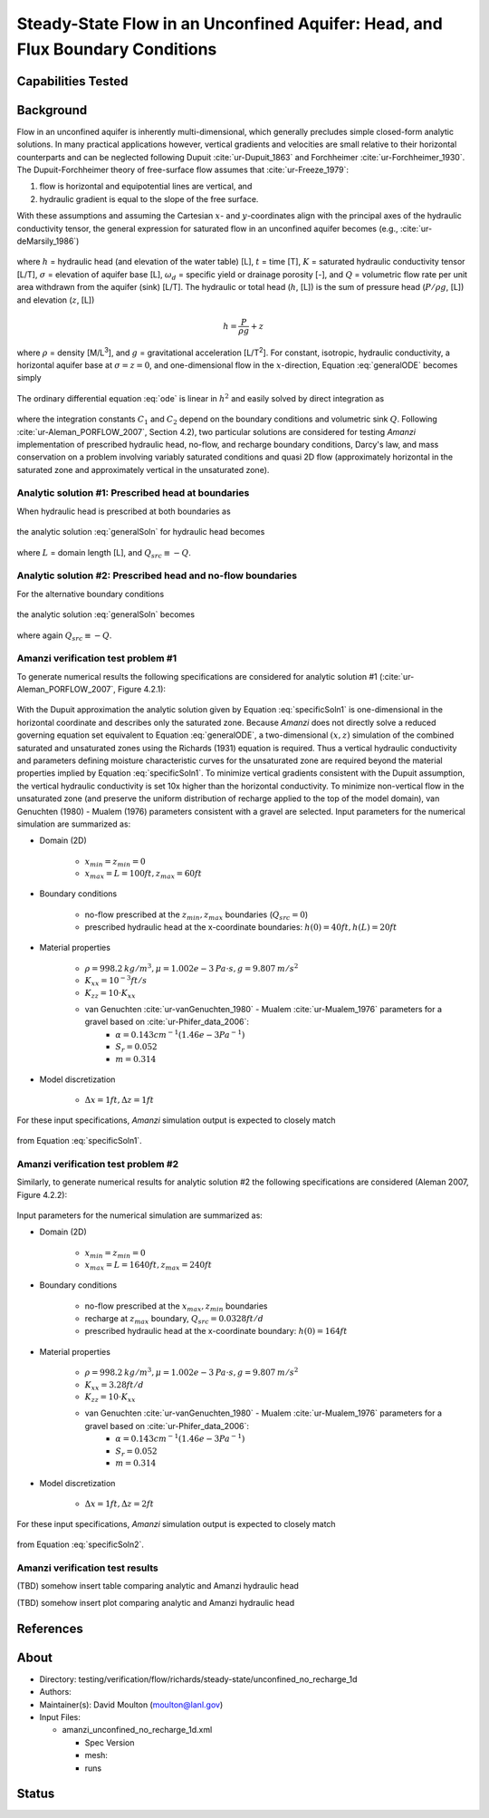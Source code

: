 Steady-State Flow in an Unconfined Aquifer: Head, and Flux Boundary Conditions
==============================================================================

Capabilities Tested
-------------------



Background
----------

Flow in an unconfined aquifer is inherently multi-dimensional, which generally
precludes simple closed-form analytic solutions. In many practical applications however,
vertical gradients and velocities are small relative to their horizontal counterparts
and can be neglected following Dupuit :cite:`ur-Dupuit_1863` and Forchheimer :cite:`ur-Forchheimer_1930`.
The Dupuit-Forchheimer theory of free-surface flow assumes that :cite:`ur-Freeze_1979`:

#. flow is horizontal and equipotential lines are vertical, and 
#. hydraulic gradient is equal to the slope of the free surface. 
   
With these assumptions and
assuming the Cartesian :math:`x`- and :math:`y`-coordinates align with the 
principal axes of the hydraulic conductivity tensor,
the general expression for saturated flow in an unconfined aquifer becomes (e.g., :cite:`ur-deMarsily_1986`)

	.. math:: \frac{\partial}{\partial x} \left[\int_\sigma^h K_{xx}dz\frac{\partial h}{\partial x}\right]
		+ \frac{\partial}{\partial y} \left[\int_\sigma^h K_{yy}dz\frac{\partial h}{\partial y}\right]
		= \omega_d \frac{\partial h}{\partial t} + Q
		:label: generalODE

where :math:`h` = hydraulic head (and elevation of the water table) [L],
:math:`t` = time [T],
:math:`K` = saturated hydraulic conductivity tensor [L/T], 
:math:`\sigma` = elevation of aquifer base [L], 
:math:`\omega_d` = specific yield or drainage porosity [-], and
:math:`Q` = volumetric flow rate per unit area withdrawn from the aquifer (sink) [L/T]. 
The hydraulic or total head (:math:`h`, [L]) is the sum of pressure head (:math:`P/\rho g`, [L]) 
and elevation (:math:`z`, [L])

	.. math:: h = \frac{P}{\rho g}+z

where :math:`\rho` = density [M/L\ :sup:`3`\ ], and :math:`g` = gravitational acceleration [L/T\ :sup:`2`\ ]. 
For constant, isotropic, hydraulic conductivity, a horizontal aquifer base at 
:math:`\sigma = z = 0`, and one-dimensional flow in the :math:`x`-direction, Equation :eq:`generalODE` becomes simply

	.. math:: \frac{d^2h^2}{dx^2} = \frac{2Q}{K}
		:label: ode

The ordinary differential equation :eq:`ode` is linear in :math:`h^2` and easily solved by 
direct integration as

	.. math:: h^2 = C_1 x + C_2
		:label: generalSoln

where the integration constants :math:`C_1` and :math:`C_2` depend on the boundary conditions
and volumetric sink :math:`Q`.  
Following :cite:`ur-Aleman_PORFLOW_2007`, Section 4.2), two particular solutions are considered
for testing *Amanzi* implementation of prescribed hydraulic head, no-flow, and recharge boundary conditions, 
Darcy's law, and mass conservation on a problem involving variably saturated conditions and quasi 2D flow
(approximately horizontal in the saturated zone and approximately vertical in the unsaturated zone).

Analytic solution #1: Prescribed head at boundaries
~~~~~~~~~~~~~~~~~~~~~~~~~~~~~~~~~~~~~~~~~~~~~~~~~~~

When hydraulic head is prescribed at both boundaries as

	.. math:: 
		h(0) &= h_0\\
		h(L) &= h_L
		:label: BCs1

the analytic solution :eq:`generalSoln` for hydraulic head becomes

	.. math:: h^2 = h_0^2 + (h_L^2 - h_0^2) \frac{x}{L} + \frac{Q_{src}L^2}{K}\left( \frac{x}{L} \right) \left(1 - \frac{x}{L} \right)
		:label: specificSoln1

where :math:`L` = domain length [L], and :math:`Q_{src} \equiv -Q`. 


Analytic solution #2: Prescribed head and no-flow boundaries
~~~~~~~~~~~~~~~~~~~~~~~~~~~~~~~~~~~~~~~~~~~~~~~~~~~~~~~~~~~~

For the alternative boundary conditions

	.. math:: 
		h(0) &= h_0\\
		h'(L) &= 0 \text{ (no-flow)}
		:label: BCs2

the analytic solution :eq:`generalSoln` becomes

	.. math:: h^2 = h_0^2 + \frac{Q_{src}L^2}{K}\left( \frac{x}{L} \right) \left(2 - \frac{x}{L} \right)
		:label: specificSoln2

where again :math:`Q_{src} \equiv -Q`. 


Amanzi verification test problem #1
~~~~~~~~~~~~~~~~~~~~~~~~~~~~~~~~~~~
 
To generate numerical results the following specifications are considered for 
analytic solution #1 (:cite:`ur-Aleman_PORFLOW_2007`, Figure 4.2.1):

	.. image:: schematic/porflow_4.2.1.png
		:scale: 35 %
		:align: center

With the Dupuit approximation the analytic solution given by Equation :eq:`specificSoln1`
is one-dimensional in the horizontal coordinate and describes only the saturated zone. 
Because *Amanzi* does not directly solve a reduced governing equation set
equivalent to Equation :eq:`generalODE`, a two-dimensional :math:`(x,z)` simulation of the combined 
saturated and unsaturated zones using the Richards (1931) equation is required. 
Thus a vertical hydraulic conductivity and parameters defining moisture characteristic
curves for the unsaturated zone are required beyond the material properties implied by 
Equation :eq:`specificSoln1`. To minimize vertical gradients consistent with the Dupuit
assumption, the vertical hydraulic conductivity is set 10x higher than the
horizontal conductivity. To minimize non-vertical flow in the unsaturated zone
(and preserve the uniform distribution of recharge applied to the top of the model domain),
van Genuchten (1980) - Mualem (1976) parameters consistent with a gravel
are selected. Input parameters for the numerical simulation are summarized as:

* Domain (2D)

	* :math:`x_{min} = z_{min} = 0`
	* :math:`x_{max} = L = 100 ft, z_{max} = 60 ft`

* Boundary conditions

	* no-flow prescribed at the :math:`z_{min}, z_{max}` boundaries (:math:`Q_{src} = 0`)
	* prescribed hydraulic head at the x-coordinate boundaries: :math:`h(0) = 40 ft, h(L) = 20 ft`

* Material properties

	* :math:`\rho = 998.2 \: kg/m^3, \mu = 1.002e-3 \: Pa\cdot s, g = 9.807 \: m/s^2` 
	* :math:`K_{xx} = 10^{-3} ft/s`
	* :math:`K_{zz} = 10 \cdot K_{xx}` 
	* van Genuchten :cite:`ur-vanGenuchten_1980` - Mualem :cite:`ur-Mualem_1976` parameters for a gravel based on :cite:`ur-Phifer_data_2006`:
		* :math:`\alpha = 0.143 cm^{-1} (1.46e-3 Pa^{-1})`
		* :math:`S_r = 0.052`
		* :math:`m = 0.314`

* Model discretization

	* :math:`\Delta x = 1 ft, \Delta z = 1 ft`

For these input specifications, *Amanzi* simulation output is expected to closely match

	.. math:: h [ft] = \sqrt{1600 - 12 x}
		:label: expectedH1

from Equation :eq:`specificSoln1`. 


Amanzi verification test problem #2
~~~~~~~~~~~~~~~~~~~~~~~~~~~~~~~~~~~
 
Similarly, to generate numerical results for analytic solution #2 
the following specifications are considered (Aleman 2007, Figure 4.2.2):

	.. image:: ../unconfined_recharge_1d/schematic/porflow_4.2.2.png
		:scale: 35 %
		:align: center

Input parameters for the numerical simulation are summarized as:

* Domain (2D)

	* :math:`x_{min} = z_{min} = 0`
	* :math:`x_{max} = L = 1640 ft, z_{max} = 240 ft`

* Boundary conditions

	* no-flow prescribed at the :math:`x_{max}, z_{min}` boundaries
	* recharge at :math:`z_{max}` boundary, :math:`Q_{src} = 0.0328 ft/d`
	* prescribed hydraulic head at the x-coordinate boundary: :math:`h(0) = 164 ft`

* Material properties

	* :math:`\rho = 998.2 \: kg/m^3, \mu = 1.002e-3 \: Pa\cdot s, g = 9.807 \: m/s^2` 
	* :math:`K_{xx} = 3.28 ft/d`
	* :math:`K_{zz} = 10 \cdot K_{xx}` 
	* van Genuchten :cite:`ur-vanGenuchten_1980` - Mualem :cite:`ur-Mualem_1976` parameters for a gravel based on :cite:`ur-Phifer_data_2006`:
		* :math:`\alpha = 0.143 cm^{-1} (1.46e-3 Pa^{-1})`
		* :math:`S_r = 0.052`
		* :math:`m = 0.314`

* Model discretization

	* :math:`\Delta x = 1 ft, \Delta z = 2 ft`

For these input specifications, *Amanzi* simulation output is expected to closely match

	.. math:: h [ft] = 164 \sqrt{1 + \left( \frac{x}{1640} \right) \left( 2 - \frac{x}{1640} \right)}
		:label: expectedH2

from Equation :eq:`specificSoln2`. 

Amanzi verification test results
~~~~~~~~~~~~~~~~~~~~~~~~~~~~~~~~

(TBD) somehow insert table comparing analytic and Amanzi hydraulic head

(TBD) somehow insert plot comparing analytic and Amanzi hydraulic head

.. image:: figures/hydraulic_head.png
   :width: 4in
   :align: center

References
----------

.. bibliography:: /bib/ascem.bib
   :filter: docname in docnames
   :style:  alpha
   :keyprefix: ur-

.. _about_unconfined_no_recharge:
	    
About
-----

* Directory: testing/verification/flow/richards/steady-state/unconfined_no_recharge_1d

* Authors:  

* Maintainer(s): David Moulton (moulton@lanl.gov) 

* Input Files:

  * amanzi_unconfined_no_recharge_1d.xml

    * Spec Version 
    * mesh:  
    * runs

Status
------


